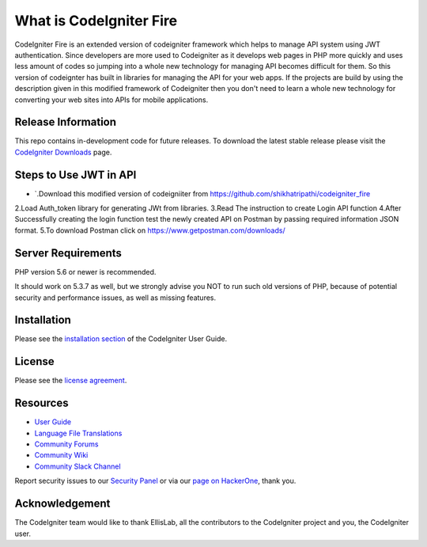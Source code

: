 ###################
What is CodeIgniter Fire
###################

CodeIgniter Fire is an extended version of codeigniter framework which helps to manage API system using JWT authentication. Since developers are more used to Codeigniter as it develops web pages in PHP more quickly and uses less amount of codes so jumping into a whole new technology for managing API becomes difficult for them. So this version of codeignter has built in libraries for managing the API for your web apps. If the projects are build by using the description given in this modified framework of Codeigniter then you don't need to learn a whole new technology for converting your web sites into APIs for mobile applications.



*******************
Release Information
*******************

This repo contains in-development code for future releases. To download the
latest stable release please visit the `CodeIgniter Downloads
<https://codeigniter.com/download>`_ page.

**************************
Steps to Use JWT in API
**************************
-  `.Download this modified version of codeigniiter from https://github.com/shikhatripathi/codeigniter_fire
2.Load Auth_token library for generating JWt from libraries.
3.Read The instruction to create Login API function
4.After Successfully creating the login function test the newly created API on Postman by passing required information JSON format.
5.To download Postman click on https://www.getpostman.com/downloads/

*******************
Server Requirements
*******************

PHP version 5.6 or newer is recommended.

It should work on 5.3.7 as well, but we strongly advise you NOT to run
such old versions of PHP, because of potential security and performance
issues, as well as missing features.

************
Installation
************

Please see the `installation section <https://codeigniter.com/user_guide/installation/index.html>`_
of the CodeIgniter User Guide.

*******
License
*******

Please see the `license
agreement <https://github.com/bcit-ci/CodeIgniter/blob/develop/user_guide_src/source/license.rst>`_.

*********
Resources
*********

-  `User Guide <https://codeigniter.com/docs>`_
-  `Language File Translations <https://github.com/bcit-ci/codeigniter3-translations>`_
-  `Community Forums <http://forum.codeigniter.com/>`_
-  `Community Wiki <https://github.com/bcit-ci/CodeIgniter/wiki>`_
-  `Community Slack Channel <https://codeigniterchat.slack.com>`_

Report security issues to our `Security Panel <mailto:security@codeigniter.com>`_
or via our `page on HackerOne <https://hackerone.com/codeigniter>`_, thank you.

***************
Acknowledgement
***************

The CodeIgniter team would like to thank EllisLab, all the
contributors to the CodeIgniter project and you, the CodeIgniter user.
